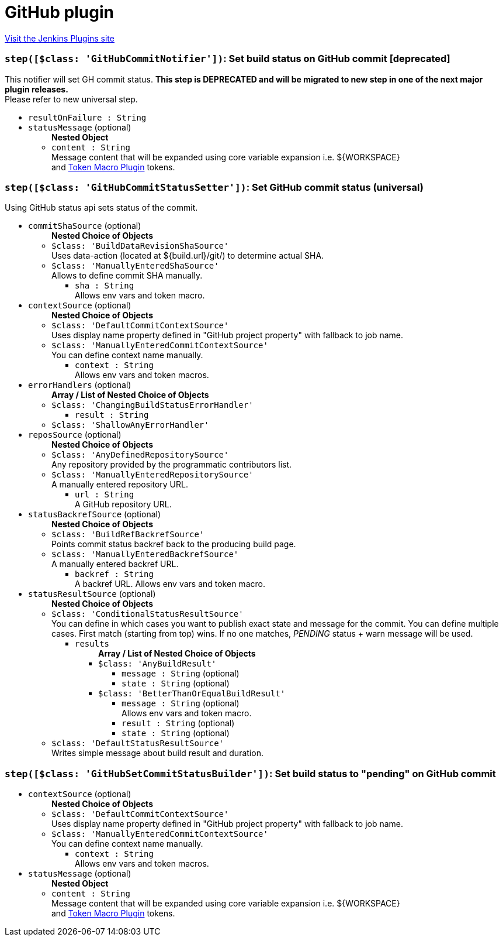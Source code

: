 = GitHub plugin
:page-layout: pipelinesteps

:notitle:
:description:
:author:
:email: jenkinsci-users@googlegroups.com
:sectanchors:
:toc: left
:compat-mode!:


++++
<a href="https://plugins.jenkins.io/github">Visit the Jenkins Plugins site</a>
++++


=== `step([$class: 'GitHubCommitNotifier'])`: Set build status on GitHub commit [deprecated]
++++
<div><div>
 This notifier will set GH commit status. <b>This step is DEPRECATED and will be migrated to new step in one of the next major plugin releases.</b>
 <br>
  Please refer to new universal step.
</div></div>
<ul><li><code>resultOnFailure : String</code>
</li>
<li><code>statusMessage</code> (optional)
<ul><b>Nested Object</b>
<li><code>content : String</code>
<div><div>
 Message content that will be expanded using core variable expansion i.e. ${WORKSPACE}
 <br>
  and <a href="https://wiki.jenkins-ci.org/display/JENKINS/Token+Macro+Plugin" rel="nofollow">Token Macro Plugin</a> tokens.
 <br>
</div></div>

</li>
</ul></li>
</ul>


++++
=== `step([$class: 'GitHubCommitStatusSetter'])`: Set GitHub commit status (universal)
++++
<div><div>
 Using GitHub status api sets status of the commit.
</div></div>
<ul><li><code>commitShaSource</code> (optional)
<ul><b>Nested Choice of Objects</b>
<li><code>$class: 'BuildDataRevisionShaSource'</code><div>
<div><div>
 Uses data-action (located at ${build.url}/git/) to determine actual SHA.
</div></div>
<ul></ul></div></li>
<li><code>$class: 'ManuallyEnteredShaSource'</code><div>
<div><div>
 Allows to define commit SHA manually.
</div></div>
<ul><li><code>sha : String</code>
<div><div>
 Allows env vars and token macro.
</div></div>

</li>
</ul></div></li>
</ul></li>
<li><code>contextSource</code> (optional)
<ul><b>Nested Choice of Objects</b>
<li><code>$class: 'DefaultCommitContextSource'</code><div>
<div><div>
 Uses display name property defined in "GitHub project property" with fallback to job name.
</div></div>
<ul></ul></div></li>
<li><code>$class: 'ManuallyEnteredCommitContextSource'</code><div>
<div><div>
 You can define context name manually.
</div></div>
<ul><li><code>context : String</code>
<div><div>
 Allows env vars and token macros.
</div></div>

</li>
</ul></div></li>
</ul></li>
<li><code>errorHandlers</code> (optional)
<ul><b>Array / List of Nested Choice of Objects</b>
<li><code>$class: 'ChangingBuildStatusErrorHandler'</code><div>
<ul><li><code>result : String</code>
</li>
</ul></div></li>
<li><code>$class: 'ShallowAnyErrorHandler'</code><div>
<ul></ul></div></li>
</ul></li>
<li><code>reposSource</code> (optional)
<ul><b>Nested Choice of Objects</b>
<li><code>$class: 'AnyDefinedRepositorySource'</code><div>
<div><div>
 Any repository provided by the programmatic contributors list.
</div></div>
<ul></ul></div></li>
<li><code>$class: 'ManuallyEnteredRepositorySource'</code><div>
<div><div>
 A manually entered repository URL.
</div></div>
<ul><li><code>url : String</code>
<div><div>
 A GitHub repository URL.
</div></div>

</li>
</ul></div></li>
</ul></li>
<li><code>statusBackrefSource</code> (optional)
<ul><b>Nested Choice of Objects</b>
<li><code>$class: 'BuildRefBackrefSource'</code><div>
<div><div>
 Points commit status backref back to the producing build page.
</div></div>
<ul></ul></div></li>
<li><code>$class: 'ManuallyEnteredBackrefSource'</code><div>
<div><div>
 A manually entered backref URL.
</div></div>
<ul><li><code>backref : String</code>
<div><div>
 A backref URL. Allows env vars and token macro.
</div></div>

</li>
</ul></div></li>
</ul></li>
<li><code>statusResultSource</code> (optional)
<ul><b>Nested Choice of Objects</b>
<li><code>$class: 'ConditionalStatusResultSource'</code><div>
<div><div>
 You can define in which cases you want to publish exact state and message for the commit. You can define multiple cases. First match (starting from top) wins. If no one matches, <i>PENDING</i> status + warn message will be used.
</div></div>
<ul><li><code>results</code>
<ul><b>Array / List of Nested Choice of Objects</b>
<li><code>$class: 'AnyBuildResult'</code><div>
<ul><li><code>message : String</code> (optional)
</li>
<li><code>state : String</code> (optional)
</li>
</ul></div></li>
<li><code>$class: 'BetterThanOrEqualBuildResult'</code><div>
<ul><li><code>message : String</code> (optional)
<div><div>
 Allows env vars and token macro.
</div></div>

</li>
<li><code>result : String</code> (optional)
</li>
<li><code>state : String</code> (optional)
</li>
</ul></div></li>
</ul></li>
</ul></div></li>
<li><code>$class: 'DefaultStatusResultSource'</code><div>
<div><div>
 Writes simple message about build result and duration.
</div></div>
<ul></ul></div></li>
</ul></li>
</ul>


++++
=== `step([$class: 'GitHubSetCommitStatusBuilder'])`: Set build status to "pending" on GitHub commit
++++
<ul><li><code>contextSource</code> (optional)
<ul><b>Nested Choice of Objects</b>
<li><code>$class: 'DefaultCommitContextSource'</code><div>
<div><div>
 Uses display name property defined in "GitHub project property" with fallback to job name.
</div></div>
<ul></ul></div></li>
<li><code>$class: 'ManuallyEnteredCommitContextSource'</code><div>
<div><div>
 You can define context name manually.
</div></div>
<ul><li><code>context : String</code>
<div><div>
 Allows env vars and token macros.
</div></div>

</li>
</ul></div></li>
</ul></li>
<li><code>statusMessage</code> (optional)
<ul><b>Nested Object</b>
<li><code>content : String</code>
<div><div>
 Message content that will be expanded using core variable expansion i.e. ${WORKSPACE}
 <br>
  and <a href="https://wiki.jenkins-ci.org/display/JENKINS/Token+Macro+Plugin" rel="nofollow">Token Macro Plugin</a> tokens.
 <br>
</div></div>

</li>
</ul></li>
</ul>


++++
